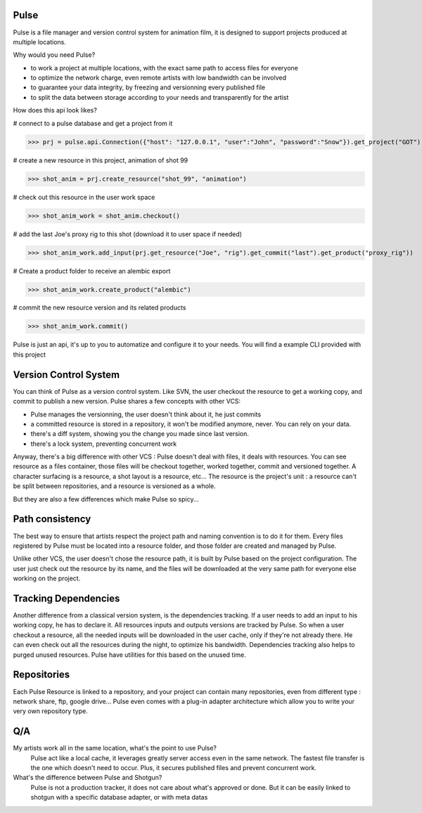 Pulse
=====

Pulse is a file manager and version control system for animation film, it is designed to support projects produced at
multiple locations.

Why would you need Pulse?

- to work a project at multiple locations, with the exact same path to access files for everyone
- to optimize the network charge, even remote artists with low bandwidth can be involved
- to guarantee your data integrity, by freezing and versionning every published file
- to split the data between storage according to your needs and transparently for the artist

How does this api look likes?

# connect to a pulse database and get a project from it

>>> prj = pulse.api.Connection({"host": "127.0.0.1", "user":"John", "password":"Snow"}).get_project("GOT")

# create a new resource in this project, animation of shot 99

>>> shot_anim = prj.create_resource("shot_99", "animation")

# check out this resource in the user work space

>>> shot_anim_work = shot_anim.checkout()

# add the last Joe's proxy rig to this shot (download it to user space if needed)

>>> shot_anim_work.add_input(prj.get_resource("Joe", "rig").get_commit("last").get_product("proxy_rig"))

# Create a product folder to receive an alembic export

>>> shot_anim_work.create_product("alembic")

# commit the new resource version and its related products

>>> shot_anim_work.commit()

Pulse is just an api, it's up to you to automatize and configure it to your needs. You will find a example CLI
provided with this project


Version Control System
======================
You can think of Pulse as a version control system. Like SVN, the user checkout the resource to get a working copy,
and commit to publish a new version. Pulse shares a few concepts with other VCS:

- Pulse manages the versionning, the user doesn't think about it, he just commits
- a committed resource is stored in a repository, it won't be modified anymore, never. You can rely on your data.
- there's a diff system, showing you the change you made since last version.
- there's a lock system, preventing concurrent work

Anyway, there's a big difference with other VCS : Pulse doesn't deal with files, it deals with resources. You can see resource as
a files container, those files will be checkout together, worked together, commit and versioned together.
A character surfacing is a resource, a shot layout is a resource, etc...
The resource is the project's unit : a resource can't be split between repositories, and a resource is versioned as a whole.


But they are also a few differences which make Pulse so spicy...

Path consistency
=========================
The best way to ensure that artists respect the project path and naming convention is to do it for them.
Every files registered by Pulse must be located into a resource folder, and those folder are created and managed by Pulse.

Unlike other VCS, the user doesn't chose the resource path, it is built by Pulse based on the project configuration. The user just check out the resource by its name, and the files will be downloaded at the very same path for everyone else working on the project.


Tracking Dependencies
=====================
Another difference from a classical version system, is the dependencies tracking. If a user needs to add an input to his working copy,
he has to declare it. All resources inputs and outputs versions are tracked by Pulse.
So when a user checkout a resource, all the needed inputs will be downloaded in the user cache, only if they're not already there. He can even check out all the resources during the night, to optimize his bandwidth.
Dependencies tracking also helps to purged unused resources. Pulse have utilities for this based on the unused time.


Repositories
============
Each Pulse Resource is linked to a repository, and your project can contain many repositories, even from different type :
network share, ftp, google drive...
Pulse even comes with a plug-in adapter architecture which allow you
to write your very own repository type.


.. image:: multirepo.png
    :align: center



Q/A
===

My artists work all in the same location, what's the point to use Pulse?
    Pulse act like a local cache, it leverages greatly server access even in the same network. The fastest file transfer
    is the one which doesn't need to occur. Plus, it secures published files and prevent concurrent work.


What's the difference between Pulse and Shotgun?
    Pulse is not a production tracker, it does not care about what's approved or done.
    But it can be easily linked to shotgun with a specific database adapter, or with meta datas


